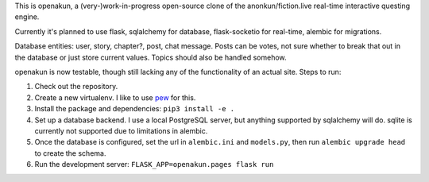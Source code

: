 This is openakun, a (very-)work-in-progress open-source clone of the
anonkun/fiction.live real-time interactive questing engine.

Currently it's planned to use flask, sqlalchemy for database, flask-socketio for
real-time, alembic for migrations.

Database entities: user, story, chapter?, post, chat message. Posts can be
votes, not sure whether to break that out in the database or just store current
values. Topics should also be handled somehow.

openakun is now testable, though still lacking any of the functionality of an
actual site. Steps to run:

1. Check out the repository.
2. Create a new virtualenv. I like to use `pew
   <https://github.com/berdario/pew>`_ for this.
3. Install the package and dependencies: ``pip3 install -e .``
4. Set up a database backend. I use a local PostgreSQL server, but anything
   supported by sqlalchemy will do. sqlite is currently not supported due to
   limitations in alembic.
5. Once the database is configured, set the url in ``alembic.ini`` and
   ``models.py``, then run ``alembic upgrade head`` to create the schema.
6. Run the development server: ``FLASK_APP=openakun.pages flask run``

